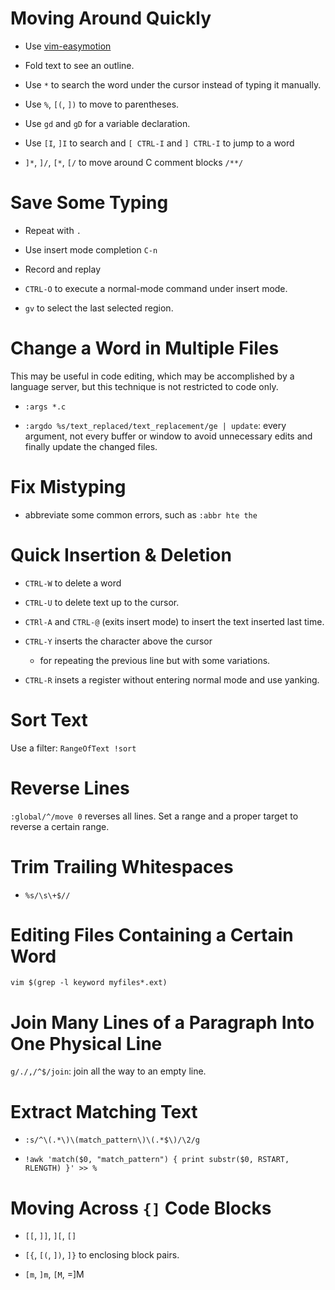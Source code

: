 * Moving Around Quickly

- Use [[https://github.com/easymotion/vim-easymotion][vim-easymotion]] 

- Fold text to see an outline.

- Use =*= to search the word under the cursor instead of typing it manually.

- Use =%=, =[(=, =])= to move to parentheses.

- Use =gd= and =gD= for a variable declaration.

- Use =[I=, =]I= to search and =[ CTRL-I= and =] CTRL-I= to jump to a word

- =]*=, =]/=, =[*=, =[/= to move around C comment blocks =/**/=

* Save Some Typing

- Repeat with =.=

- Use insert mode completion =C-n=

- Record and replay

- =CTRL-O= to execute a normal-mode command under insert mode.

- =gv= to select the last selected region.

* Change a Word in Multiple Files

This may be useful in code editing, which may be accomplished by a language
server, but this technique is not restricted to code only.

- =:args *.c=

- =:argdo %s/text_replaced/text_replacement/ge | update=: every argument, not
  every buffer or window to avoid unnecessary edits and finally update the
  changed files.

* Fix Mistyping

- abbreviate some common errors, such as =:abbr hte the=

* Quick Insertion & Deletion

- =CTRL-W= to delete a word

- =CTRL-U= to delete text up to the cursor.

- =CTRl-A= and =CTRL-@= (exits insert mode) to insert the text inserted last time.

- =CTRL-Y= inserts the character above the cursor 
  + for repeating the previous line but with some variations.

- =CTRL-R= insets a register without entering normal mode and use yanking.


* Sort Text

Use a filter: =RangeOfText !sort=

* Reverse Lines

=:global/^/move 0= reverses all lines. Set a range and a proper target to
reverse a certain range.

* Trim Trailing Whitespaces

- =%s/\s\+$//=

* Editing Files Containing a Certain Word

=vim $(grep -l keyword myfiles*.ext)=

* Join Many Lines of a Paragraph Into One Physical Line

=g/./,/^$/join=: join all the way to an empty line.

* Extract Matching Text

- =:s/^\(.*\)\(match_pattern\)\(.*$\)/\2/g=

- =!awk 'match($0, "match_pattern") { print substr($0, RSTART, RLENGTH) }' >> %=

* Moving Across ={]= Code Blocks

- =[[=, =]]=, =][=, =[]=

- =[{=, =[(=, =])=, =]}= to enclosing block pairs.

- =[m=, =]m=, =[M=, =]M

